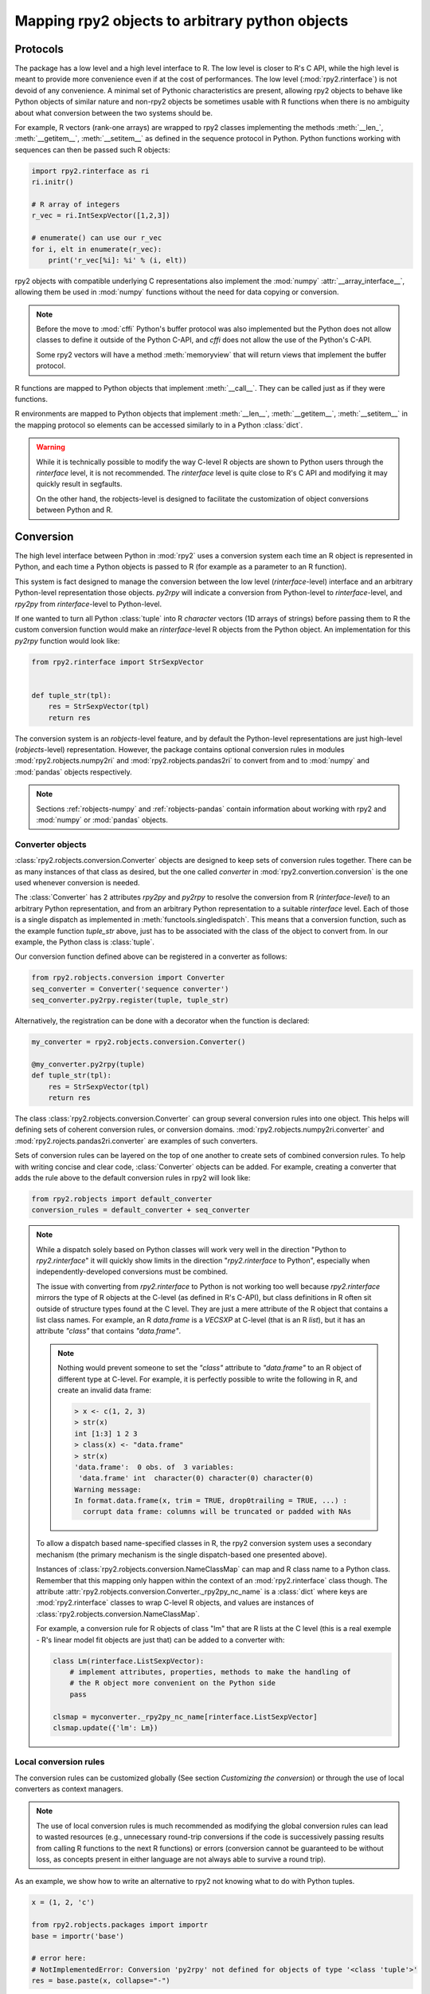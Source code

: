.. module:: rpy2.robjects.conversion
   :synopsis: Converting rpy2 proxies for R objects into Python objects.

.. _robjects-conversion:

Mapping rpy2 objects to arbitrary python objects
================================================


Protocols
---------

The package has a low level and a high level interface to R. The low level is
closer to R's C API, while the high level is meant to provide more convenience
even if at the cost of performances. The low level (:mod:`rpy2.rinterface`)
is not devoid of any convenience. A minimal set of Pythonic characteristics are
present, allowing rpy2 objects to behave like Python objects of similar nature
and non-rpy2 objects be sometimes usable with R functions when there is
no ambiguity about what conversion between the two systems should be.

For example, R vectors (rank-one arrays) are wrapped to rpy2 classes
implementing the methods :meth:`__len_`, :meth:`__getitem__`, :meth:`__setitem__`
as defined in the sequence
protocol in Python. Python functions working with sequences can then be passed such R
objects:

.. code-block::

   import rpy2.rinterface as ri
   ri.initr()

   # R array of integers
   r_vec = ri.IntSexpVector([1,2,3])

   # enumerate() can use our r_vec
   for i, elt in enumerate(r_vec):
       print('r_vec[%i]: %i' % (i, elt))


rpy2 objects with compatible underlying C representations also implement
the :mod:`numpy` :attr:`__array_interface__`, allowing them be used in
:mod:`numpy` functions without the need for data copying or conversion.

.. note::

   Before the move to :mod:`cffi` Python's buffer protocol was also implemented
   but the Python does not allow classes to define it outside of the Python C-API,
   and `cffi` does not allow the use of the Python's C-API.

   Some rpy2 vectors will have a method :meth:`memoryview` that will return
   views that implement the buffer protocol.

R functions are mapped to Python objects that implement :meth:`__call__`. They
can be called just as if they were functions.

R environments are mapped to Python objects that implement :meth:`__len__`,
:meth:`__getitem__`, :meth:`__setitem__` in the mapping protocol so elements
can be accessed similarly to in a Python :class:`dict`.

.. warning::

   While it is technically possible to modify the way C-level R objects
   are shown to Python users through the `rinterface` level, it is not
   recommended. The `rinterface` level is quite close to R's C API and modifying it may quickly
   result in segfaults.

   On the other hand, the robjects-level is designed to facilitate the customization
   of object conversions between Python and R.


Conversion
----------

The high level interface between Python in :mod:`rpy2` uses a conversion system
each time an R object is represented in Python, and each time a Python objects
is passed to R (for example as a parameter to an R function).

This system is fact designed to manage the conversion between the low level (`rinterface`-level)
interface and an arbitrary Python-level representation those objects.
`py2rpy` will indicate a conversion from Python-level to `rinterface`-level,
and `rpy2py` from `rinterface`-level to Python-level.

If one wanted to turn all Python :class:`tuple`
into R `character` vectors (1D arrays of strings) before passing them to R the custom
conversion function would make an `rinterface`-level R objects from the Python object.
An implementation for this `py2rpy` function would look like:
 
.. code-block:: python

   from rpy2.rinterface import StrSexpVector

   
   def tuple_str(tpl):
       res = StrSexpVector(tpl)
       return res

The conversion system is an `robjects`-level feature, and by default the Python-level
representations are just high-level (`robjects`-level) representation. However, the package contains
optional conversion rules in modules :mod:`rpy2.robjects.numpy2ri` and
:mod:`rpy2.robjects.pandas2ri` to convert from and to :mod:`numpy` and :mod:`pandas` objects respectively.

.. note::

   Sections :ref:`robjects-numpy` and :ref:`robjects-pandas` contain information about
   working with rpy2 and :mod:`numpy` or :mod:`pandas` objects.


Converter objects
^^^^^^^^^^^^^^^^^

:class:`rpy2.robjects.conversion.Converter` objects are designed
to keep sets of conversion rules together. There can be as many instances
of that class as desired, but the one called `converter` in
:mod:`rpy2.convertion.conversion` is the one used whenever conversion is needed.

The :class:`Converter` has 2 attributes `rpy2py` and `py2rpy` to resolve
the conversion from R (`rinterface-level`) to an arbitrary Python representation,
and from an arbitrary Python representation to a suitable `rinterface` level.
Each of those is a single dispatch as implemented in
:meth:`functools.singledispatch`. This means that a conversion function,
such as the example function `tuple_str` above, just has to be associated with
the class of the object to convert from. In our example, the Python class is :class:`tuple`.

Our conversion function defined above can be registered in a converter as follows:

.. code-block:: python
   
   from rpy2.robjects.conversion import Converter
   seq_converter = Converter('sequence converter')
   seq_converter.py2rpy.register(tuple, tuple_str)

Alternatively, the registration can be done with a decorator when the function is declared:

.. code-block:: python

   my_converter = rpy2.robjects.conversion.Converter()

   @my_converter.py2rpy(tuple)
   def tuple_str(tpl):
       res = StrSexpVector(tpl)
       return res

The class :class:`rpy2.robjects.conversion.Converter` can group several conversion rules
into one object. This helps will defining sets of coherent conversion rules, or
conversion domains. :mod:`rpy2.robjects.numpy2ri.converter` and :mod:`rpy2.rojects.pandas2ri.converter`
are examples of such converters.

Sets of conversion rules can be layered on the top of one another
to create sets of combined conversion rules. To help with writing concise and
clear code, :class:`Converter` objects can be added. For example, creating a
converter that adds the rule above to the default conversion rules in rpy2
will look like:

.. code-block:: python
		
   from rpy2.robjects import default_converter
   conversion_rules = default_converter + seq_converter

.. note::

   While a dispatch solely based on Python classes will work very well in the
   direction "Python to `rpy2.rinterface`" it will quickly show limits in the direction
   "`rpy2.rinterface` to Python", especially when independently-developed conversions
   must be  combined.

   The issue with converting from `rpy2.rinterface` to Python is not working too well
   because `rpy2.rinterface` mirrors the type of R objects at the C-level (as
   defined in R's C-API), but class definitions in R often sit outside
   of structure types found at the C level. They are just a mere attribute of the R object
   that contains a list class names. For example, an R `data.frame` is a `VECSXP` at
   C-level (that is an R `list`), but it has an attribute `"class"` that contains `"data.frame"`.

   .. note::

      Nothing would prevent someone to set the `"class"` attribute to `"data.frame"` to an R
      object of different type at C-level. For example, it is perfectly possible to write
      the following in R, and create an invalid data frame:

      .. code-block:: r

         > x <- c(1, 2, 3)
	 > str(x)
         int [1:3] 1 2 3
	 > class(x) <- "data.frame"
	 > str(x)
         'data.frame':	0 obs. of  3 variables:
          'data.frame' int  character(0) character(0) character(0)
         Warning message:
         In format.data.frame(x, trim = TRUE, drop0trailing = TRUE, ...) :
           corrupt data frame: columns will be truncated or padded with NAs
 
   To allow a dispatch based name-specified classes in R, the rpy2 conversion system
   uses a secondary mechanism (the primary mechanism is the single dispatch-based one
   presented above).

   Instances of :class:`rpy2.robjects.conversion.NameClassMap` can map and R class name to
   a Python class. Remember that this mapping only happen within the context of an :mod:`rpy2.rinterface`
   class though. The attribute :attr:`rpy2.robjects.conversion.Converter._rpy2py_nc_name` is
   a :class:`dict` where keys are :mod:`rpy2.rinterface` classes to wrap C-level R objects, and
   values are instances of :class:`rpy2.robjects.conversion.NameClassMap`.

   For example, a conversion rule for R objects of class "lm" that are R lists at
   the C level (this is a real exemple - R's linear model fit objects are just that)
   can be added to a converter with:

   .. code-block:: python

      class Lm(rinterface.ListSexpVector):
          # implement attributes, properties, methods to make the handling of
	  # the R object more convenient on the Python side
	  pass

      clsmap = myconverter._rpy2py_nc_name[rinterface.ListSexpVector]
      clsmap.update({'lm': Lm})
   
   
Local conversion rules
^^^^^^^^^^^^^^^^^^^^^^

The conversion rules can be customized globally (See section `Customizing the conversion`)
or through the use of local converters as context managers.

.. note::

   The use of local conversion rules is
   much recommended as modifying the global conversion rules can lead to wasted resources
   (e.g., unnecessary round-trip conversions if the code is successively passing results from
   calling R functions to the next R functions) or errors (conversion cannot be guaranteed to
   be without loss, as concepts present in either language are not always able to survive
   a round trip).
   
As an example, we show how to write an alternative to rpy2 not knowing what to do with
Python tuples.

.. code-block:: python

   x = (1, 2, 'c')

   from rpy2.robjects.packages import importr
   base = importr('base')

   # error here:
   # NotImplementedError: Conversion 'py2rpy' not defined for objects of type '<class 'tuple'>'
   res = base.paste(x, collapse="-")

This can be changed by using our converter defined above as an addition to the
default conversion scheme:

.. code-block:: python

   from rpy2.robjects import default_converter
   from rpy2.robjects.conversion import Converter, localconverter
   with localconverter(conversion_rules) as cv:
       res = base.paste(x, collapse="-")

.. note::

   A local conversion rule can also ensure that code is robust against arbitrary changes
   in the conversion system made by the caller.

   For example, to ensure that a function always uses rpy2's default conversion,
   irrespective of what are the conversion rules defined by the caller of the code:

   .. code-block:: python

      from rpy2.robjects import default_converter
      from rpy2.robjects.conversion import localconverter

      def my_function(obj):
          with localconverter(default_converter) as cv:
              # block of code mixing Python code and calls to R functions
	      # interacting with the objects returned by R in the Python code
	      pass


Customizing the conversion
^^^^^^^^^^^^^^^^^^^^^^^^^^

As an example, let's assume that one want to return atomic values
whenever an R numerical vector is of length one. This is only a matter
of writing a new function `rpy2py` that handles this, as shown below:

.. code-block:: python

   import rpy2.robjects as robjects
   from rpy2.rinterface import SexpVector
   
   @robjects.conversion.rpy2py.register(SexpVector)
   def my_rpy2py(obj):
       if len(obj) == 1:
           obj = obj[0]
       return obj

Then we can test it with:

>>> pi = robjects.r.pi
>>> type(pi)
<type 'float'>

At the time of writing :func:`singledispath` does not provide a way to `unregister`.
Removing the additional conversion rule without restarting Python is left as an
exercise for the reader.

.. note::

   Customizing the conversion of S4 classes should preferably done using a separate
   dedicated system.

   The system is rather simple and can easily be described with an example.

   .. code-block:: python

      import rpy2.robjects as robjects
      from rpy2.robjects.packages import importr

      class LMER(robjects.RS4):
          """Custom class."""
          pass

      lme4 = importr('lme4')

      res = robjects.r('lmer(Reaction ~ Days + (Days | Subject), sleepstudy)')

      # Map the R/S4 class 'lmerMod' to our Python class LMER.
      with robjects.conversion.converter.rclass_map_context(
          rinterface.rinterface.SexpS4,
	  {'lmerMod': LMER}
      ):
          res2 = robjects.r('lmer(Reaction ~ Days + (Days | Subject), sleepstudy)')

   When running the example above, `res` is an instance of class
   :class:`rpy2.robjects.methods.RS4`,
   which is the default mapping for R `S4` instances, while `res2` is an instance of our
   custom class `LMER`.

   The class mapping is using the hierarchy of R/S4-defined classes and tries to find
   the first
   matching Python-defined class. For example, the R/S4 class `lmerMod` has a parent class
   `merMod` (defined in R S4). Let run the following example after the previous one.
   
   .. code-block:: python

      class MER(robjects.RS4):
          """Custom class."""
          pass

      with robjects.conversion.converter.rclass_map_context(
          rinterface.rinterface.SexpS4,
	  {'merMod': MER}
      ):
          res3 = robjects.r('lmer(Reaction ~ Days + (Days | Subject), sleepstudy)')

      with robjects.conversion.converter.rclass_map_context(
          rinterface.rinterface.SexpS4,
	  {'lmerMod': LMER,
           'merMod': MER}):
          res4 = robjects.r('lmer(Reaction ~ Days + (Days | Subject), sleepstudy)')

   `res3` will be a `MER` instance: there is no mapping for the R/S4 class `lmerMod` but there
   is a mapping for its R/S4 parent `merMod`. `res4` will be an `LMER` instance. 
